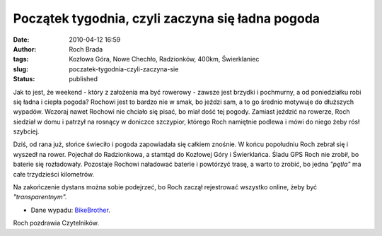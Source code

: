 Początek tygodnia, czyli zaczyna się ładna pogoda
#################################################
:date: 2010-04-12 16:59
:author: Roch Brada
:tags: Kozłowa Góra, Nowe Chechło, Radzionków, 400km, Świerklaniec
:slug: poczatek-tygodnia-czyli-zaczyna-sie
:status: published

Jak to jest, że weekend - który z założenia ma być rowerowy - zawsze jest brzydki i pochmurny, a od poniedziałku robi się ładna i ciepła pogoda? Rochowi jest to bardzo nie w smak, bo jeździ sam, a to go średnio motywuje do dłuższych wypadów. Wczoraj nawet Rochowi nie chciało się pisać, bo miał dość tej pogody. Zamiast jeździć na rowerze, Roch siedział w domu i patrzył na rosnący w doniczce szczypior, którego Roch namiętnie podlewa i mówi do niego żeby rósł szybciej.

Dziś, od rana już, słońce świeciło i pogoda zapowiadała się całkiem znośnie. W końcu popołudniu Roch zebrał się i wyszedł na rower. Pojechał do Radzionkowa, a stamtąd do Kozłowej Góry i Świerklańca. Śladu GPS Roch nie zrobił, bo baterie się rozładowały. Pozostaje Rochowi naładować baterie i powtórzyć trasę, a warto to zrobić, bo jedna *"pętla"* ma całe trzydzieści kilometrów.

Na zakończenie dystans można sobie podejrzeć, bo Roch zaczął rejestrować wszystko online, żeby być *"transparentnym".*

- Dane wypadu: `BikeBrother <http://www.bikebrother.com/ride/46407>`__.

Roch pozdrawia Czytelników.

.. raw:: html

   </p>
